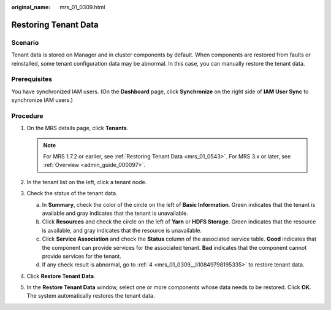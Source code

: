 :original_name: mrs_01_0309.html

.. _mrs_01_0309:

Restoring Tenant Data
=====================

Scenario
--------

Tenant data is stored on Manager and in cluster components by default. When components are restored from faults or reinstalled, some tenant configuration data may be abnormal. In this case, you can manually restore the tenant data.

Prerequisites
-------------

You have synchronized IAM users. (On the **Dashboard** page, click **Synchronize** on the right side of **IAM User Sync** to synchronize IAM users.)

Procedure
---------

#. On the MRS details page, click **Tenants**.

   .. note::

      For MRS 1.7.2 or earlier, see :ref:`Restoring Tenant Data <mrs_01_0543>`. For MRS 3.x or later, see :ref:`Overview <admin_guide_000097>`.

#. In the tenant list on the left, click a tenant node.

#. Check the status of the tenant data.

   a. In **Summary**, check the color of the circle on the left of **Basic Information**. Green indicates that the tenant is available and gray indicates that the tenant is unavailable.
   b. Click **Resources** and check the circle on the left of **Yarn** or **HDFS Storage**. Green indicates that the resource is available, and gray indicates that the resource is unavailable.
   c. Click **Service Association** and check the **Status** column of the associated service table. **Good** indicates that the component can provide services for the associated tenant. **Bad** indicates that the component cannot provide services for the tenant.
   d. If any check result is abnormal, go to :ref:`4 <mrs_01_0309__li10849798195335>` to restore tenant data.

#. .. _mrs_01_0309__li10849798195335:

   Click **Restore Tenant Data**.

#. In the **Restore Tenant Data** window, select one or more components whose data needs to be restored. Click **OK**. The system automatically restores the tenant data.
